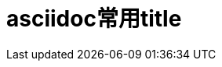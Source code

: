 = asciidoc常用title
:scripts: cjk
:toc: left
:toclevels: 3
:toc-title: 目录
:numbered:
:sectnums:
:sectnum-depth: 3
:source-highlighter: coderay
